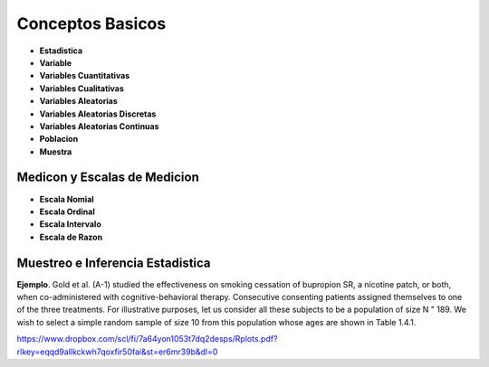 Conceptos Basicos
=================

- **Estadistica**

- **Variable**

- **Variables Cuantitativas**

- **Variables Cualitativas**

- **Variables Aleatorias**

- **Variables Aleatorias Discretas**

- **Variables Aleatorias Continuas**

- **Poblacion**

- **Muestra**

Medicon y Escalas de Medicion
-----------------------------

- **Escala Nomial**

- **Escala Ordinal**

- **Escala Intervalo**

- **Escala de Razon**

Muestreo e Inferencia Estadistica
---------------------------------

**Ejemplo**. Gold et al. (A-1) studied the effectiveness on smoking cessation of bupropion SR, 
a nicotine patch, or both, when co-administered with cognitive-behavioral therapy. Consecutive
consenting patients assigned themselves to one of the three treatments. For illustrative purposes, 
let us consider all these subjects to be a population of size N " 189. We wish to
select a simple random sample of size 10 from this population whose ages are shown in
Table 1.4.1.

 

https://www.dropbox.com/scl/fi/7a64yon1053t7dq2desps/Rplots.pdf?rlkey=eqqd9allkckwh7qoxfir50fai&st=er6mr39b&dl=0

